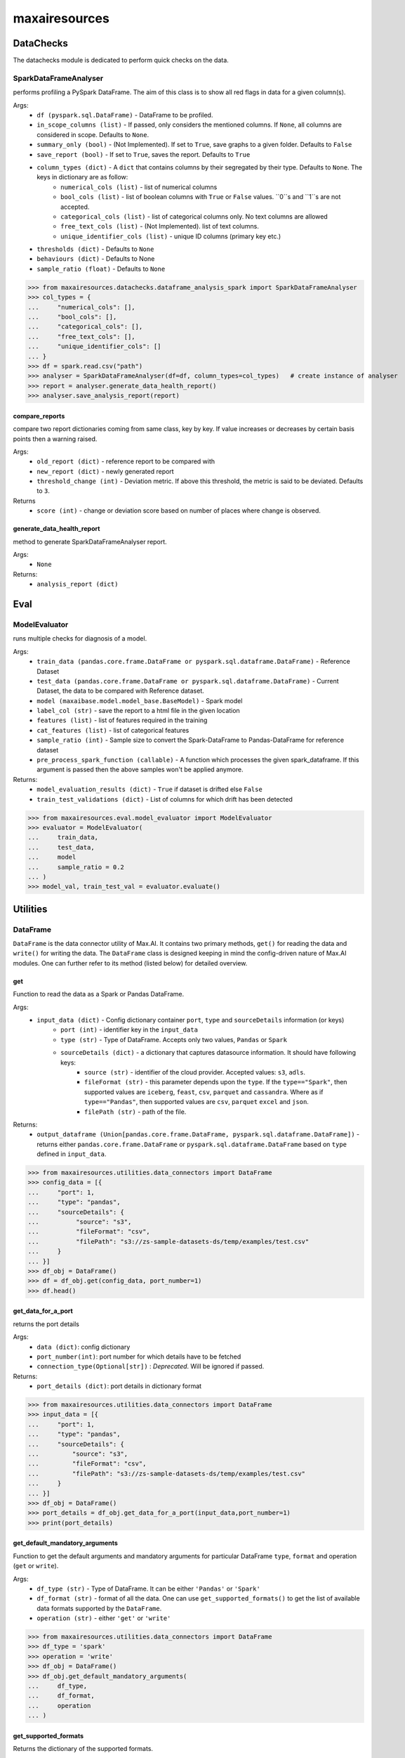 maxairesources
==============

DataChecks
**********
The datachecks module is dedicated to perform quick checks on the data. 

SparkDataFrameAnalyser
^^^^^^^^^^^^^^^^^^^^^^
performs profiling a PySpark DataFrame. The aim of this class is to show all red flags in data for a given column(s). 

Args:
    - ``df (pyspark.sql.DataFrame)`` - DataFrame to be profiled.
    - ``in_scope_columns (list)`` - If passed, only considers the mentioned columns. If ``None``, all columns are considered in scope. Defaults to ``None``.
    - ``summary_only (bool)`` - (Not Implemented). If set to ``True``, save graphs to a given folder. Defaults to ``False``
    - ``save_report (bool)`` - If set to ``True``, saves the report. Defaults to ``True``
    - ``column_types (dict)`` - A ``dict`` that contains columns by their segregated by their type. Defaults to ``None``. The keys in dictionary are as follow:
        - ``numerical_cols (list)`` - list of numerical columns
        - ``bool_cols (list)`` - list of boolean columns with ``True`` or ``False`` values. ``0``s and ``1``s are not accepted.
        - ``categorical_cols (list)`` - list of categorical columns only. No text columns are allowed
        - ``free_text_cols (list)`` - (Not Implemented). list of text columns.
        - ``unique_identifier_cols (list)`` - unique ID columns (primary key etc.)
    - ``thresholds (dict)`` - Defaults to ``None``
    - ``behaviours (dict)`` - Defaults to None
    - ``sample_ratio (float)`` - Defaults to ``None``
    
>>> from maxairesources.datachecks.dataframe_analysis_spark import SparkDataFrameAnalyser
>>> col_types = {
...     "numerical_cols": [],
...     "bool_cols": [],
...     "categorical_cols": [],
...     "free_text_cols": [],
...     "unique_identifier_cols": []
... }
>>> df = spark.read.csv("path")
>>> analyser = SparkDataFrameAnalyser(df=df, column_types=col_types)   # create instance of analyser
>>> report = analyser.generate_data_health_report()
>>> analyser.save_analysis_report(report)


compare_reports
$$$$$$$$$$$$$$$
compare two report dictionaries coming from same class, key by key. If value increases or decreases by certain basis points then a warning raised.

Args:
    - ``old_report (dict)`` -  reference report to be compared with
    - ``new_report (dict)`` - newly generated report
    - ``threshold_change (int)`` - Deviation metric. If above this threshold, the metric is said to be deviated. Defaults to ``3``.

Returns
    - ``score (int)`` - change or deviation score based on number of places where change is observed.


generate_data_health_report
$$$$$$$$$$$$$$$$$$$$$$$$$$$
method to generate SparkDataFrameAnalyser report.

Args:
    - ``None``

Returns:
    - ``analysis_report (dict)``


Eval
****

ModelEvaluator
^^^^^^^^^^^^^^
runs multiple checks for diagnosis of a model.

Args:
    - ``train_data (pandas.core.frame.DataFrame or pyspark.sql.dataframe.DataFrame)`` - Reference Dataset
    - ``test_data (pandas.core.frame.DataFrame or pyspark.sql.dataframe.DataFrame)`` - Current Dataset, the data to be compared with Reference dataset.
    - ``model (maxaibase.model.model_base.BaseModel)`` - Spark model
    - ``label_col (str)`` - save the report to a html file in the given location
    - ``features (list)`` - list of features required in the training
    - ``cat_features (list)`` - list of categorical features
    - ``sample_ratio (int)`` - Sample size to convert the Spark-DataFrame to Pandas-DataFrame for reference dataset
    - ``pre_process_spark_function (callable)`` - A function which processes the given spark_dataframe. If this argument is passed then the above samples won't be applied anymore.
    
Returns:
    - ``model_evaluation_results (dict)`` - ``True`` if dataset is drifted else ``False``
    - ``train_test_validations (dict)`` - List of columns for which drift has been detected
    
>>> from maxairesources.eval.model_evaluator import ModelEvaluator
>>> evaluator = ModelEvaluator(
...     train_data,
...     test_data,
...     model
...     sample_ratio = 0.2
... )
>>> model_val, train_test_val = evaluator.evaluate()



Utilities
*********

DataFrame
^^^^^^^^^
``DataFrame`` is the data connector utility of Max.AI. It contains two primary methods, ``get()`` for reading the data and ``write()`` for writing the data. The ``DataFrame`` class is designed keeping in mind the config-driven nature of Max.AI modules. One can further refer to its method (listed below) for detailed overview.

get
$$$$
Function to read the data as a Spark or Pandas DataFrame.

Args:
    - ``input_data (dict)`` - Config dictionary container ``port``, ``type`` and ``sourceDetails`` information (or keys)
        - ``port (int)`` - identifier key in the ``input_data``
        - ``type (str)`` - Type of DataFrame. Accepts only two values, ``Pandas`` or ``Spark``
        - ``sourceDetails (dict)`` - a dictionary that captures datasource information. It should have following keys:
            - ``source (str)`` - identifier of the cloud provider. Accepted values: ``s3``, ``adls``.
            - ``fileFormat (str)`` - this parameter depends upon the ``type``. If the ``type=="Spark"``, then supported values are ``iceberg``, ``feast``, ``csv``, ``parquet`` and ``cassandra``. Where as if ``type=="Pandas"``, then supported values are ``csv``, ``parquet`` ``excel`` and ``json``.
            - ``filePath (str)`` - path of the file.
 
Returns:
    - ``output_dataframe (Union[pandas.core.frame.DataFrame, pyspark.sql.dataframe.DataFrame])`` - returns either ``pandas.core.frame.DataFrame`` or ``pyspark.sql.dataframe.DataFrame`` based on ``type`` defined in ``input_data``.
    
>>> from maxairesources.utilities.data_connectors import DataFrame
>>> config_data = [{
...     "port": 1,
...     "type": "pandas",
...     "sourceDetails": {
...          "source": "s3",
...          "fileFormat": "csv",
...          "filePath": "s3://zs-sample-datasets-ds/temp/examples/test.csv"
...     }
... }]
>>> df_obj = DataFrame()
>>> df = df_obj.get(config_data, port_number=1)
>>> df.head()

get_data_for_a_port
$$$$$$$$$$$$$$$$$$$
returns the port details

Args:
    - ``data (dict)``: config dictionary
    - ``port_number(int)``: port number for which details have to be fetched
    - ``connection_type(Optional[str])`` : *Deprecated*. Will be ignored if passed.

Returns:
    - ``port_details (dict)``: port details in dictionary format

>>> from maxairesources.utilities.data_connectors import DataFrame
>>> input_data = [{
...     "port": 1,
...     "type": "pandas",
...     "sourceDetails": {
...         "source": "s3",
...         "fileFormat": "csv",
...         "filePath": "s3://zs-sample-datasets-ds/temp/examples/test.csv"
...     }
... }]
>>> df_obj = DataFrame()
>>> port_details = df_obj.get_data_for_a_port(input_data,port_number=1)
>>> print(port_details)
    
get_default_mandatory_arguments
$$$$$$$$$$$$$$$$$$$$$$$$$$$$$$$
Function to get the default arguments and mandatory arguments for particular DataFrame ``type``, ``format`` and operation (``get`` or ``write``). 

Args:
    - ``df_type (str)`` - Type of DataFrame. It can be either ``'Pandas'`` or ``'Spark'``
    - ``df_format (str)`` - format of all the data. One can use ``get_supported_formats()`` to get the list of available data formats supported by the ``DataFrame``.
    - ``operation (str)`` - either ``'get'`` or ``'write'``
    
>>> from maxairesources.utilities.data_connectors import DataFrame
>>> df_type = 'spark'
>>> operation = 'write'
>>> df_obj = DataFrame()
>>> df_obj.get_default_mandatory_arguments(
...     df_type,
...     df_format,
...     operation
... )

get_supported_formats
$$$$$$$$$$$$$$$$$$$$$
Returns the dictionary of the supported formats.

Args:
    - ``None``
    
Returns:
    - ``dict`` - Dictionary of all the supported formats with their keys
    
>>> from maxairesources.utilities.data_connectors import DataFrame
>>> df_obj = DataFrame()
>>> df_obj.get_supported_formats()

write
$$$$$$
Function to write the data in the declared file-format.

Args:
    - ``df (Union[pandas.core.frame.DataFrame, pyspark.sql.dataframe.DataFrame])`` - DataFrame to be written
    - ``output_data (dict)`` - Config dictionary container ``port``, ``type`` and ``sourceDetails`` information (or keys)
        - ``port (int)`` - identifier key in the ``input_data``
        - ``type (str)`` - Type of DataFrame. Accepts only two values, ``Pandas`` or ``Spark``
        - ``sourceDetails (dict)`` - a dictionary that captures datasource information. It should have following keys:
            - ``source (str)`` - identifier of the cloud provider. Accepted values: ``s3``, ``adls``.
            - ``fileFormat (str)`` - this parameter depends upon the ``type``. If the ``type=="Spark"``, then supported values are ``iceberg``, ``feast``, ``csv``, ``parquet`` and ``cassandra``. Where as if ``type=="Pandas"``, then supported values are ``csv``, ``parquet`` ``excel`` and ``json``.
            - ``filePath (str)`` - path of the file.
 
Returns:
    - ``status (boolean)`` - returns ``True`` if the data is written.
    
>>> from maxairesources.utilities.data_connectors import DataFrame
>>> config_data = [{
...     "port": 1,
...     "type": "pandas",
...     "sourceDetails": {
...          "source": "s3",
...          "fileFormat": "csv",
...          "filePath": "s3://zs-sample-datasets-ds/temp/examples/test/"
...     }
... }]
>>> df = pd.DataFrame(data={'col1': [1, 2], 'col2': [3, 4]})
>>> df_obj = DataFrame()
>>> status = df_obj.write(df,config_data,port_number=1)
>>> print(status)


SparkDistributor
^^^^^^^^^^^^^^^^

A PySpark wrapper module to distribute Python functions which are mainly written using Pandas. SparkDistributor converts the Python functions to PandasUDF and runs them at scale.

Args:
    - ``python_function (Callable)`` - A user defined function that should take Pandas Dataframe as input and return Pandas Dataframe as output.
    - ``spark_dataframe (pyspark.sql.DataFrame)`` - The Dataframe which needs to be processed using the ``python_function``.
    - ``sample_size (int, optional)`` - The number of sample records to be used to call the ``python_function`` directly. The call to ``python_function`` using sample of a ``Pandas.DataFrame`` is used to infer the schema for the final dataframe. *Increase the sample size if the python function is not able to execute with the given sample size*. Defaults to ``100``.
    - ``output_schema (optional)`` - schema of the output dataframe. If None the function tries to infer the schema by using sample of data. The size of the sample is specified by sample size. Defaults to ``None``.
    - ``group_key`` - Name of the column to do grouby on. If None then spark partition id is used as a ``group_key``. Defaults to ``None``.
    - ``parallelism`` - Specifies the number of partitions. If none then no repartition is performed. Defaults to ``None``.
    - ``args`` - Arguments to ``python_function``.
    - ``kwargs`` - Keyword Arguments to ``python_function``.
    
>>> from maxairesources.utilities import SparkDistributor
>>> spark_wrapper = SparkDistributor(python_function=python_function, spark_dataframe=spark_df)
>>> result = spark_wrapper.pandas_to_spark_wrapper()
>>> result.show(5)
